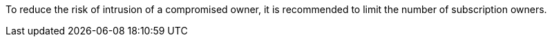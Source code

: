 To reduce the risk of intrusion of a compromised owner, it is recommended to limit the number of subscription owners.